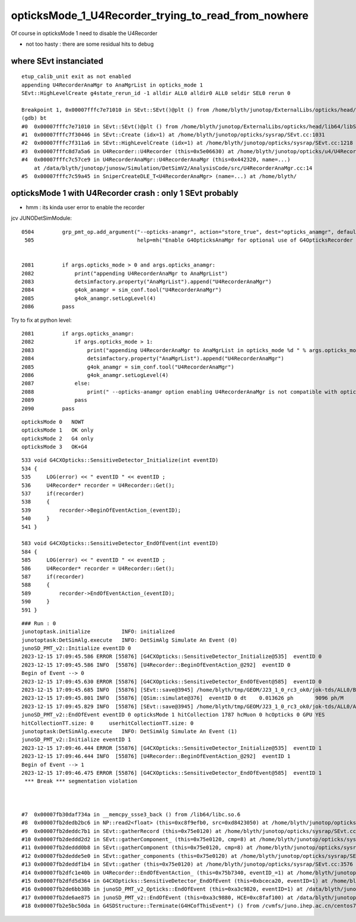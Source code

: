 opticksMode_1_U4Recorder_trying_to_read_from_nowhere
======================================================


Of course in opticksMode 1 need to disable the U4Recorder

* not too hasty : there are some residual hits to debug 





where SEvt instanciated
-------------------------

::

    etup_calib_unit exit as not enabled
    appending U4RecorderAnaMgr to AnaMgrList in opticks_mode 1 
    SEvt::HighLevelCreate g4state_rerun_id -1 alldir ALL0 alldir0 ALL0 seldir SEL0 rerun 0

    Breakpoint 1, 0x00007fffc7e71010 in SEvt::SEvt()@plt () from /home/blyth/junotop/ExternalLibs/opticks/head/lib64/libSysRap.so
    (gdb) bt
    #0  0x00007fffc7e71010 in SEvt::SEvt()@plt () from /home/blyth/junotop/ExternalLibs/opticks/head/lib64/libSysRap.so
    #1  0x00007fffc7f30446 in SEvt::Create (idx=1) at /home/blyth/junotop/opticks/sysrap/SEvt.cc:1031
    #2  0x00007fffc7f311a6 in SEvt::HighLevelCreate (idx=1) at /home/blyth/junotop/opticks/sysrap/SEvt.cc:1218
    #3  0x00007fffc8d7a5a6 in U4Recorder::U4Recorder (this=0x5e06630) at /home/blyth/junotop/opticks/u4/U4Recorder.cc:215
    #4  0x00007fffc7c57ce9 in U4RecorderAnaMgr::U4RecorderAnaMgr (this=0x442320, name=...)
        at /data/blyth/junotop/junosw/Simulation/DetSimV2/AnalysisCode/src/U4RecorderAnaMgr.cc:14
    #5  0x00007fffc7c59a45 in SniperCreateDLE_T<U4RecorderAnaMgr> (name=...) at /home/blyth/



opticksMode 1 with U4Recorder crash : only 1 SEvt probably
-----------------------------------------------------------

* hmm : its kinda user error to enable the recorder 


jcv JUNODetSimModule::

    0504         grp_pmt_op.add_argument("--opticks-anamgr", action="store_true", dest="opticks_anamgr", default=False,
     505                                 help=mh("Enable G4OpticksAnaMgr for optional use of G4OpticksRecorder saving Geant4 optical propagations into Optick     sEvent NumPy arrays."))


    2081         if args.opticks_mode > 0 and args.opticks_anamgr:
    2082             print("appending U4RecorderAnaMgr to AnaMgrList")
    2083             detsimfactory.property("AnaMgrList").append("U4RecorderAnaMgr")
    2084             g4ok_anamgr = sim_conf.tool("U4RecorderAnaMgr")
    2085             g4ok_anamgr.setLogLevel(4)
    2086         pass

Try to fix at python level::

    2081         if args.opticks_anamgr:
    2082             if args.opticks_mode > 1:
    2083                 print("appending U4RecorderAnaMgr to AnaMgrList in opticks_mode %d " % args.opticks_mode )
    2084                 detsimfactory.property("AnaMgrList").append("U4RecorderAnaMgr")
    2085                 g4ok_anamgr = sim_conf.tool("U4RecorderAnaMgr")
    2086                 g4ok_anamgr.setLogLevel(4)
    2087             else:
    2088                 print(" --opticks-anamgr option enabling U4RecorderAnaMgr is not compatible with opticks_mode %d " % args.opticks_mode )   
    2089             pass
    2090         pass




::

   opticksMode 0   NOWT
   opticksMode 1   OK only 
   opticksMode 2   G4 only
   opticksMode 3   OK+G4 





::


    533 void G4CXOpticks::SensitiveDetector_Initialize(int eventID)
    534 {
    535     LOG(error) << " eventID " << eventID ;
    536     U4Recorder* recorder = U4Recorder::Get();
    537     if(recorder)
    538     {
    539         recorder->BeginOfEventAction_(eventID);
    540     }
    541 }

    583 void G4CXOpticks::SensitiveDetector_EndOfEvent(int eventID)
    584 {
    585     LOG(error) << " eventID " << eventID ;
    586     U4Recorder* recorder = U4Recorder::Get();
    587     if(recorder)
    588     {
    589         recorder->EndOfEventAction_(eventID);
    590     }
    591 }




::

    ### Run : 0
    junotoptask.initialize          INFO: initialized
    junotoptask:DetSimAlg.execute   INFO: DetSimAlg Simulate An Event (0) 
    junoSD_PMT_v2::Initialize eventID 0
    2023-12-15 17:09:45.586 ERROR [55876] [G4CXOpticks::SensitiveDetector_Initialize@535]  eventID 0
    2023-12-15 17:09:45.586 INFO  [55876] [U4Recorder::BeginOfEventAction_@292]  eventID 0
    Begin of Event --> 0
    2023-12-15 17:09:45.630 ERROR [55876] [G4CXOpticks::SensitiveDetector_EndOfEvent@585]  eventID 0
    2023-12-15 17:09:45.685 INFO  [55876] [SEvt::save@3945] /home/blyth/tmp/GEOM/J23_1_0_rc3_ok0/jok-tds/ALL0/B000 genstep,photon,record,seq,hit,domain,inphoton
    2023-12-15 17:09:45.801 INFO  [55876] [QSim::simulate@376]  eventID 0 dt    0.013626 ph       9096 ph/M          0 ht       1786 ht/M          0 end NO 
    2023-12-15 17:09:45.829 INFO  [55876] [SEvt::save@3945] /home/blyth/tmp/GEOM/J23_1_0_rc3_ok0/jok-tds/ALL0/A000 genstep,photon,record,seq,hit,domain,inphoton
    junoSD_PMT_v2::EndOfEvent eventID 0 opticksMode 1 hitCollection 1787 hcMuon 0 hcOpticks 0 GPU YES
    hitCollectionTT.size: 0	userhitCollectionTT.size: 0
    junotoptask:DetSimAlg.execute   INFO: DetSimAlg Simulate An Event (1) 
    junoSD_PMT_v2::Initialize eventID 1
    2023-12-15 17:09:46.444 ERROR [55876] [G4CXOpticks::SensitiveDetector_Initialize@535]  eventID 1
    2023-12-15 17:09:46.444 INFO  [55876] [U4Recorder::BeginOfEventAction_@292]  eventID 1
    Begin of Event --> 1
    2023-12-15 17:09:46.475 ERROR [55876] [G4CXOpticks::SensitiveDetector_EndOfEvent@585]  eventID 1
     *** Break *** segmentation violation



    #7  0x00007fb30daf734a in __memcpy_ssse3_back () from /lib64/libc.so.6
    #8  0x00007fb2dedb2bc6 in NP::read2<float> (this=0xc8f9efb0, src=0xd8423050) at /home/blyth/junotop/opticks/sysrap/NP.hh:5997
    #9  0x00007fb2deddc7b1 in SEvt::gatherRecord (this=0x75e0120) at /home/blyth/junotop/opticks/sysrap/SEvt.cc:3078
    #10 0x00007fb2deddd2d2 in SEvt::gatherComponent_ (this=0x75e0120, cmp=8) at /home/blyth/junotop/opticks/sysrap/SEvt.cc:3296
    #11 0x00007fb2deddd0b8 in SEvt::gatherComponent (this=0x75e0120, cmp=8) at /home/blyth/junotop/opticks/sysrap/SEvt.cc:3282
    #12 0x00007fb2dedde5e0 in SEvt::gather_components (this=0x75e0120) at /home/blyth/junotop/opticks/sysrap/SEvt.cc:3490
    #13 0x00007fb2deddf1b4 in SEvt::gather (this=0x75e0120) at /home/blyth/junotop/opticks/sysrap/SEvt.cc:3576
    #14 0x00007fb2dfc1e40b in U4Recorder::EndOfEventAction_ (this=0x75b7340, eventID_=1) at /home/blyth/junotop/opticks/u4/U4Recorder.cc:322
    #15 0x00007fb2dfd5d364 in G4CXOpticks::SensitiveDetector_EndOfEvent (this=0xbceca20, eventID=1) at /home/blyth/junotop/opticks/g4cx/G4CXOpticks.cc:589
    #16 0x00007fb2de6bb38b in junoSD_PMT_v2_Opticks::EndOfEvent (this=0xa3c9820, eventID=1) at /data/blyth/junotop/junosw/Simulation/DetSimV2/PMTSim/src/junoSD_PMT_v2_Opticks.cc:139
    #17 0x00007fb2de6ae875 in junoSD_PMT_v2::EndOfEvent (this=0xa3c9880, HCE=0xc8faf100) at /data/blyth/junotop/junosw/Simulation/DetSimV2/PMTSim/src/junoSD_PMT_v2.cc:1142
    #18 0x00007fb2e5bc50da in G4SDStructure::Terminate(G4HCofThisEvent*) () from /cvmfs/juno.ihep.ac.cn/centos7_amd64_gcc1120/Pre-Release/J22.2.x/ExternalLibs/Geant4/10.04.p02.juno/lib64/libG4digits_hits.so




